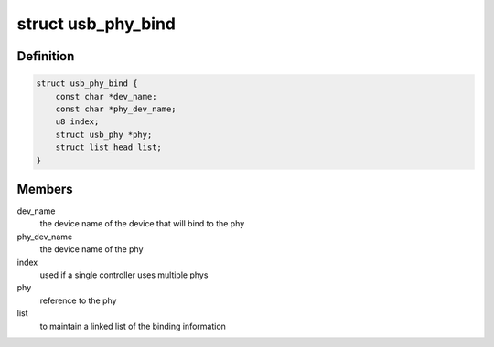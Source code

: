 .. -*- coding: utf-8; mode: rst -*-
.. src-file: include/linux/usb/phy.h

.. _`usb_phy_bind`:

struct usb_phy_bind
===================

.. c:type:: struct usb_phy_bind

    represent the binding for the phy

.. _`usb_phy_bind.definition`:

Definition
----------

.. code-block:: c

    struct usb_phy_bind {
        const char *dev_name;
        const char *phy_dev_name;
        u8 index;
        struct usb_phy *phy;
        struct list_head list;
    }

.. _`usb_phy_bind.members`:

Members
-------

dev_name
    the device name of the device that will bind to the phy

phy_dev_name
    the device name of the phy

index
    used if a single controller uses multiple phys

phy
    reference to the phy

list
    to maintain a linked list of the binding information

.. This file was automatic generated / don't edit.

